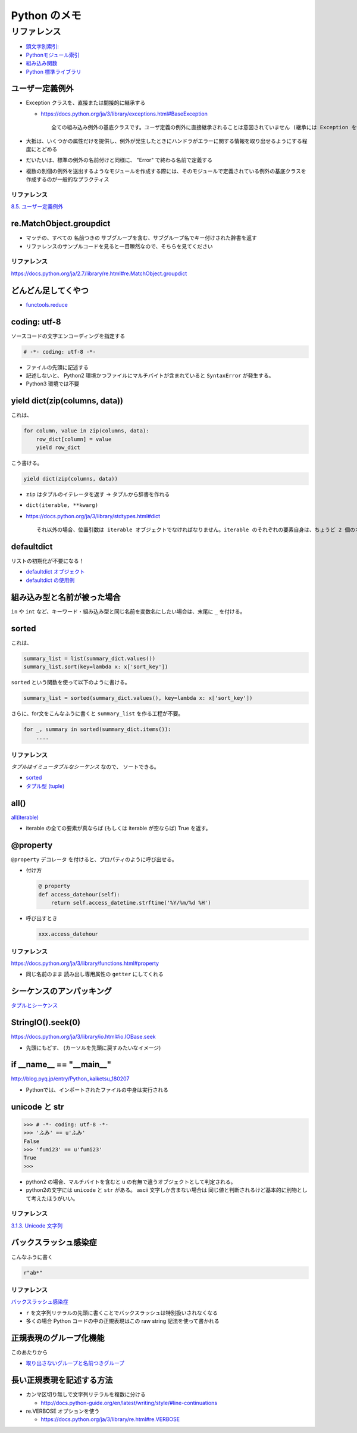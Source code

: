 .. article::
   :date: 2018-10-11
   :title: Python のメモ
   :category: python
   :tags:
   :canonical_url: /python/note/
   :draft: false


==================
Python のメモ
==================


リファレンス
=============
- `頭文字別索引: <https://docs.python.org/ja/3/genindex.html>`_
- `Pythonモジュール索引 <https://docs.python.org/ja/3/py-modindex.html>`_
- `組み込み関数 <https://docs.python.org/ja/3/library/functions.html#built-in-functions>`_
- `Python 標準ライブラリ <https://docs.python.org/ja/3/library/index.html>`_


ユーザー定義例外
----------------
- Exception クラスを、直接または間接的に継承する

  - https://docs.python.org/ja/3/library/exceptions.html#BaseException

    ::

      全ての組み込み例外の基底クラスです。ユーザ定義の例外に直接継承されることは意図されていません (継承には Exception を使ってください)。


- 大抵は、いくつかの属性だけを提供し、例外が発生したときにハンドラがエラーに関する情報を取り出せるようにする程度にとどめる
- だいたいは、標準の例外の名前付けと同様に、 "Error" で終わる名前で定義する
- 複数の別個の例外を送出するようなモジュールを作成する際には、そのモジュールで定義されている例外の基底クラスを作成するのが一般的なプラクティス


リファレンス
^^^^^^^^^^^^
`8.5. ユーザー定義例外 <https://docs.python.org/ja/3.7/tutorial/errors.html#user-defined-exceptions>`_


re.MatchObject.groupdict
------------------------
- マッチの、すべての 名前つきの サブグループを含む、サブグループ名でキー付けされた辞書を返す
- リファレンスのサンプルコードを見ると一目瞭然なので、そちらを見てください

リファレンス
^^^^^^^^^^^^
https://docs.python.org/ja/2.7/library/re.html#re.MatchObject.groupdict


どんどん足してくやつ
--------------------
- `functools.reduce <https://docs.python.org/ja/3/library/functools.html#functools.reduce>`_


coding: utf-8
-------------
ソースコードの文字エンコーディングを指定する

.. code-block:: python

  # -*- coding: utf-8 -*-

- ファイルの先頭に記述する
- 記述しないと、 Python2 環境かつファイルにマルチバイトが含まれていると ``SyntaxError`` が発生する。
- Python3 環境では不要


yield dict(zip(columns, data))
------------------------------
これは、

.. code-block:: python

  for column, value in zip(columns, data):
      row_dict[column] = value
      yield row_dict

こう書ける。

.. code-block:: python

  yield dict(zip(columns, data))


- ``zip`` はタプルのイテレータを返す -> タプルから辞書を作れる
- ``dict(iterable, **kwarg)``
- https://docs.python.org/ja/3/library/stdtypes.html#dict

  ::

    それ以外の場合、位置引数は iterable オブジェクトでなければなりません。iterable のそれぞれの要素自身は、ちょうど 2 個のオブジェクトを持つイテラブルでなければなりません。それぞれの要素の最初のオブジェクトは新しい辞書のキーになり、2 番目のオブジェクトはそれに対応する値になります。同一のキーが 2 回以上現れた場合は、そのキーの最後の値が新しい辞書での対応する値になります。


defaultdict
-----------
リストの初期化が不要になる！

- `defaultdict オブジェクト <https://docs.python.org/ja/3/library/collections.html#defaultdict-objects>`_
- `defaultdict の使用例 <https://docs.python.org/ja/3/library/collections.html#defaultdict-examples>`_


組み込み型と名前が被った場合
----------------------------
``in`` や ``int`` など、キーワード・組み込み型と同じ名前を変数名にしたい場合は、末尾に ``_`` を付ける。


sorted
------
これは、

.. code-block:: python

  summary_list = list(summary_dict.values())
  summary_list.sort(key=lambda x: x['sort_key'])


``sorted`` という関数を使って以下のように書ける。

.. code-block:: python

  summary_list = sorted(summary_dict.values(), key=lambda x: x['sort_key'])

さらに、for文をこんなふうに書くと ``summary_list`` を作る工程が不要。

.. code-block:: python

  for _, summary in sorted(summary_dict.items()):
      ....


リファレンス
^^^^^^^^^^^^
`タプルはイミュータブルなシーケンス` なので、 ソートできる。

- `sorted <https://docs.python.org/ja/3/library/functions.html#sorted>`_
- `タプル型 (tuple) <https://docs.python.org/ja/3/library/stdtypes.html#tuples>`_


all()
-----
`all(iterable) <https://docs.python.org/ja/3/library/functions.html#all>`_

- iterable の全ての要素が真ならば (もしくは iterable が空ならば) True を返す。


@property
---------
``@property`` デコレータ を付けると、プロパティのように呼び出せる。

- 付け方

  .. code-block:: python

    @ property
    def access_datehour(self):
        return self.access_datetime.strftime('%Y/%m/%d %H')

- 呼び出すとき

  .. code-block:: python

    xxx.access_datehour


リファレンス
^^^^^^^^^^^^
https://docs.python.org/ja/3/library/functions.html#property

- 同じ名前のまま 読み出し専用属性の ``getter`` にしてくれる


シーケンスのアンパッキング
--------------------------
`タプルとシーケンス <https://docs.python.org/ja/3/tutorial/datastructures.html#tuples-and-sequences>`_


StringIO().seek(0)
------------------
https://docs.python.org/ja/3/library/io.html#io.IOBase.seek

- 先頭にもどす、 (カーソルを先頭に戻すみたいなイメージ)


if __name__ == "__main__"
-------------------------
http://blog.pyq.jp/entry/Python_kaiketsu_180207

- Pythonでは、インポートされたファイルの中身は実行される


unicode と str
--------------

.. code-block:: python

  >>> # -*- coding: utf-8 -*-
  >>> 'ふみ' == u'ふみ'
  False
  >>> 'fumi23' == u'fumi23'
  True
  >>>

- python2 の場合、マルチバイトを含むと ``u`` の有無で違うオブジェクトとして判定される。
- python2の文字には ``unicode`` と ``str`` がある。 ascii 文字しか含まない場合は 同じ値と判断されるけど基本的に別物として考えたほうがいい。


リファレンス
^^^^^^^^^^^^
`3.1.3. Unicode 文字列 <https://docs.python.org/ja/2.7/tutorial/introduction.html#unicode-strings>`_


バックスラッシュ感染症
----------------------
こんなふうに書く

.. code-block:: python

  r"ab*"


リファレンス
^^^^^^^^^^^^
`バックスラッシュ感染症 <https://docs.python.org/ja/3.7/howto/regex.html#the-backslash-plague>`_

- ``r`` を文字列リテラルの先頭に書くことでバックスラッシュは特別扱いされなくなる
- 多くの場合 Python コードの中の正規表現はこの raw string 記法を使って書かれる


正規表現のグループ化機能
------------------------
このあたりから

- `取り出さないグループと名前つきグループ <https://docs.python.org/ja/3.7/howto/regex.html#non-capturing-and-named-groups>`_


長い正規表現を記述する方法
--------------------------
- カンマ区切り無しで文字列リテラルを複数に分ける

  - http://docs.python-guide.org/en/latest/writing/style/#line-continuations


- re.VERBOSE オプションを使う

  - https://docs.python.org/ja/3/library/re.html#re.VERBOSE
